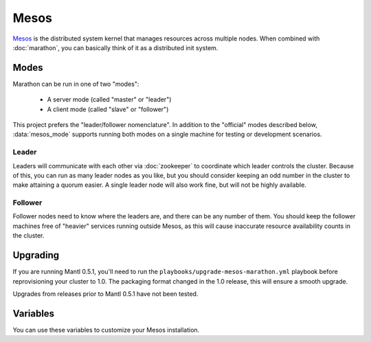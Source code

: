 Mesos
=====

.. versionadded:: 0.1

`Mesos <https://mesos.apache.org/>`_ is the distributed system kernel that
manages resources across multiple nodes. When combined with :doc:`marathon`, you
can basically think of it as a distributed init system.

Modes
-----

Marathon can be run in one of two "modes":

 - A server mode (called "master" or "leader")
 - A client mode (called "slave" or "follower")

This project prefers the "leader/follower nomenclature". In addition to the
"official" modes described below, :data:`mesos_mode` supports running both modes
on a single machine for testing or development scenarios.

Leader
^^^^^^

Leaders will communicate with each other via :doc:`zookeeper` to coordinate
which leader controls the cluster. Because of this, you can run as many leader
nodes as you like, but you should consider keeping an odd number in the cluster
to make attaining a quorum easier. A single leader node will also work fine, but
will not be highly available.

Follower
^^^^^^^^

Follower nodes need to know where the leaders are, and there can be any number
of them. You should keep the follower machines free of "heavier" services
running outside Mesos, as this will cause inaccurate resource availability
counts in the cluster.

Upgrading
---------

.. versionadded:: 1.0

If you are running Mantl 0.5.1, you'll need to run the
``playbooks/upgrade-mesos-marathon.yml`` playbook before reprovisioning your
cluster to 1.0. The packaging format changed in the 1.0 release, this will
ensure a smooth upgrade.

Upgrades from releases prior to Mantl 0.5.1 have not been tested.

Variables
---------

You can use these variables to customize your Mesos installation.

.. data:: mesos_mode

   Set to ``leader`` for leader mode, and ``follower`` for follower mode. Set to
   ``mixed`` to run both leader and follower on the same machine (useful for
   development or testing.)

   default: ``follower``

.. data:: mesos_log_dir

   default: ``/var/log/mesos``

.. data:: mesos_work_dir

   default: ``/var/run/mesos``

.. data:: mesos_leader_port

   default: ``5050``

.. data:: mesos_follower_port

   default: ``5051``

.. data:: mesos_leader_cmd

   default: ``mesos-master``

.. data:: mesos_follower_cmd

   default: ``mesos-slave``

.. data:: mesos_resources

   Set resources for follower nodes. (useful for setting available ports that
   applications can be bound to) Format:
   ``name(role):value;name(role):value...``

   default: ``ports(*):[4000-5000, 31000-32000]``

.. data:: mesos_cluster

   default: ``cluster1``

.. data:: mesos_zk_dns

   default: ``zookeeper.service.consul``

.. data:: mesos_zk_port

   default: ``2181``

.. data:: mesos_zk_chroot

   default: ``mesos``

.. data:: mesos_credentials

   A list of credentials to add for authentication. These should be in the form
   ``{ principal: "...", secret: "..." }``.

   default: ``[]``

.. data:: mesos_authenticate_frameworks

   Enable Mesos authentication for frameworks. You should set
   :data:`mesos_credentials` for credentials if this is set.

   default: set automatically if framework credentials are present

.. data:: mesos_authenticate_followers

   Enable Mesos authentication from followers. If set, each follower will need
   :data:`mesos_follower_secret` set in their host variables.

   default: set automatically if follower credentials are present

.. data:: mesos_follower_principal

   The principal to use for follower authentication

   default: ``follower``

.. data:: mesos_follower_secret

   The secret to use for follower authentication

   default: not set. Set this to enable follower authentication.
